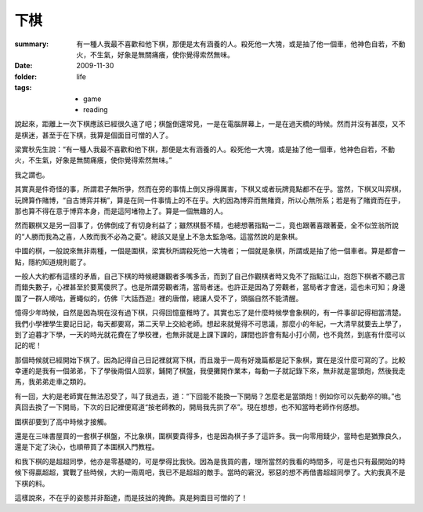下棋
=====

:summary: 有一種人我最不喜歡和他下棋，那便是太有涵養的人。殺死他一大塊，或是抽了他一個車，他神色自若，不動火，不生氣，好象是無關痛癢，使你覺得索然無味。
:date: 2009-11-30
:folder: life
:tags:
    - game
    - reading

說起來，距離上一次下棋應該已經很久遠了吧；棋盤倒還常見，一是在電腦屏幕上，一是在過天橋的時候。然而并沒有甚麼，又不是棋迷，甚至于在下棋，我算是個面目可憎的人了。

梁實秋先生說：“有一種人我最不喜歡和他下棋，那便是太有涵養的人。殺死他一大塊，或是抽了他一個車，他神色自若，不動火，不生氣，好象是無關痛癢，使你覺得索然無味。”

我之謂也。

其實真是件奇怪的事，所謂君子無所爭，然而在旁的事情上倒又掙得厲害，下棋又或者玩牌竟點都不在乎。當然，下棋又叫弈棋，玩牌算作賭博，“自古博弈并稱”，算是在同一件事情上的不在乎。大約因為博弈而無賭資，所以心無所系；若是有了賭資而在乎，那也算不得在意于博弈本身，而是這阿堵物上了。算是一個無趣的人。

然而觀棋又是另一回事了，仿佛倒成了有切身利益了；雖然棋藝不精，也總想著指點一二，竟也跟著喜跟著憂，全不似笠翁所說的“人勝而我為之喜，人敗而我不必為之憂”。總該又是皇上不急太監急咯。這當然說的是象棋。

中國的棋，一般說來無非兩種，一個是圍棋，梁實秋所謂殺死他一大塊者；一個就是象棋，所謂或是抽了他一個車者。算是都會一點，隱約知道規則罷了。

一般人大約都有這樣的矛盾，自己下棋的時候總嫌觀者多嘴多舌，而到了自己作觀棋者時又免不了指點江山，抱怨下棋者不聽己言而錯失數子，心裡甚至於要罵傻屄了。也是所謂旁觀者清，當局者迷。也許正是因為了旁觀者，當局者才會迷，這也未可知；身邊圍了一群人嘀咕，蒼蠅似的，仿佛『大話西遊』裡的唐僧，總讓人受不了，頭腦自然不能清醒。

憶得少年時候，自然是因為現在沒有過下棋，只得回憶童稚時了。其實也忘了是什麼時候學會象棋的，有一件事卻記得相當清楚。我們小學裡學生要記日記，每天都要寫，第二天早上交給老師。想起來就覺得不可思議，那麼小的年紀，一大清早就要去上學了，到了迫暮才下學，一天的時光就花費在了學校裡，也無非就是上課下課的，課間也許會有點小打小鬧，也不竟然，到底有什麼可以記的呢！

那個時候就已經開始下棋了。因為記得自己日記裡就寫下棋，而且幾乎一周有好幾篇都是記下象棋，實在是沒什麼可寫的了。比較幸運的是我有一個弟弟，下了學後兩個人回家，鋪開了棋盤，我便攤開作業本，每動一子就記錄下來，無非就是當頭炮，然後我走馬，我弟弟走車之類的。

有一回，大約是老師實在無法忍受了，叫了我過去，道：“下回能不能換一下開局？怎麼老是當頭炮！例如你可以先動卒的嘛。”也真回去換了一下開局，下次的日記裡便寫道“按老師教的，開局我先拱了卒”。現在想想，也不知當時老師作何感想。

圍棋卻要到了高中時候才接觸。

還是在三味書屋買的一套棋子棋盤，不比象棋，圍棋要貴得多，也是因為棋子多了這許多。我一向零用錢少，當時也是猶豫良久，還是下定了決心，也順帶買了本圍棋入門教程。

和我下棋的是超超同學，他亦是零基礎的，可是學得比我快。因為是我買的書，理所當然的我看的時間多，可是也只有最開始的時候下得贏超超，實戰了些時候，大約一兩周吧，我已不是超超的敵手。當時的窘況，邪惡的想不再借書超超同學了。大約我真不是下棋的料。

這樣說來，不在乎的姿態并非豁達，而是技拙的掩飾。真是夠面目可憎的了！
